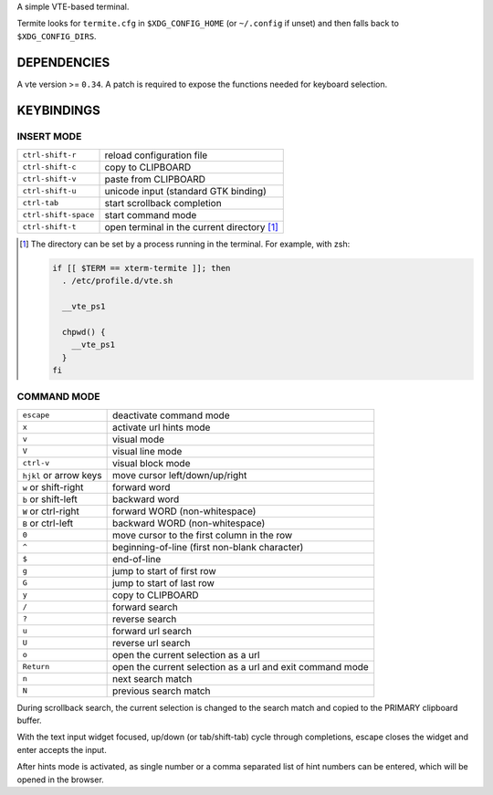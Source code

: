 A simple VTE-based terminal.

Termite looks for ``termite.cfg`` in ``$XDG_CONFIG_HOME`` (or ``~/.config`` if
unset) and then falls back to ``$XDG_CONFIG_DIRS``.

DEPENDENCIES
============

A vte version >= ``0.34``. A patch is required to expose the functions needed
for keyboard selection.

KEYBINDINGS
===========

INSERT MODE
-----------

+----------------------+---------------------------------------------+
| ``ctrl-shift-r``     | reload configuration file                   |
+----------------------+---------------------------------------------+
| ``ctrl-shift-c``     | copy to CLIPBOARD                           |
+----------------------+---------------------------------------------+
| ``ctrl-shift-v``     | paste from CLIPBOARD                        |
+----------------------+---------------------------------------------+
| ``ctrl-shift-u``     | unicode input (standard GTK binding)        |
+----------------------+---------------------------------------------+
| ``ctrl-tab``         | start scrollback completion                 |
+----------------------+---------------------------------------------+
| ``ctrl-shift-space`` | start command mode                          |
+----------------------+---------------------------------------------+
| ``ctrl-shift-t``     | open terminal in the current directory [1]_ |
+----------------------+---------------------------------------------+

.. [1] The directory can be set by a process running in the terminal. For
       example, with zsh:

       .. code:: sh

            if [[ $TERM == xterm-termite ]]; then
              . /etc/profile.d/vte.sh

              __vte_ps1

              chpwd() {
                __vte_ps1
              }
            fi


COMMAND MODE
------------

+------------------------+-----------------------------------------------------------+
| ``escape``             | deactivate command mode                                   |
+------------------------+-----------------------------------------------------------+
| ``x``                  | activate url hints mode                                   |
+------------------------+-----------------------------------------------------------+
| ``v``                  | visual mode                                               |
+------------------------+-----------------------------------------------------------+
| ``V``                  | visual line mode                                          |
+------------------------+-----------------------------------------------------------+
| ``ctrl-v``             | visual block mode                                         |
+------------------------+-----------------------------------------------------------+
| ``hjkl`` or arrow keys | move cursor left/down/up/right                            |
+------------------------+-----------------------------------------------------------+
| ``w`` or shift-right   | forward word                                              |
+------------------------+-----------------------------------------------------------+
| ``b`` or shift-left    | backward word                                             |
+------------------------+-----------------------------------------------------------+
| ``W`` or ctrl-right    | forward WORD (non-whitespace)                             |
+------------------------+-----------------------------------------------------------+
| ``B`` or ctrl-left     | backward WORD (non-whitespace)                            |
+------------------------+-----------------------------------------------------------+
| ``0``                  | move cursor to the first column in the row                |
+------------------------+-----------------------------------------------------------+
| ``^``                  | beginning-of-line (first non-blank character)             |
+------------------------+-----------------------------------------------------------+
| ``$``                  | end-of-line                                               |
+------------------------+-----------------------------------------------------------+
| ``g``                  | jump to start of first row                                |
+------------------------+-----------------------------------------------------------+
| ``G``                  | jump to start of last row                                 |
+------------------------+-----------------------------------------------------------+
| ``y``                  | copy to CLIPBOARD                                         |
+------------------------+-----------------------------------------------------------+
| ``/``                  | forward search                                            |
+------------------------+-----------------------------------------------------------+
| ``?``                  | reverse search                                            |
+------------------------+-----------------------------------------------------------+
| ``u``                  | forward url search                                        |
+------------------------+-----------------------------------------------------------+
| ``U``                  | reverse url search                                        |
+------------------------+-----------------------------------------------------------+
| ``o``                  | open the current selection as a url                       |
+------------------------+-----------------------------------------------------------+
| ``Return``             | open the current selection as a url and exit command mode |
+------------------------+-----------------------------------------------------------+
| ``n``                  | next search match                                         |
+------------------------+-----------------------------------------------------------+
| ``N``                  | previous search match                                     |
+------------------------+-----------------------------------------------------------+

During scrollback search, the current selection is changed to the search match
and copied to the PRIMARY clipboard buffer.

With the text input widget focused, up/down (or tab/shift-tab) cycle through
completions, escape closes the widget and enter accepts the input.

After hints mode is activated, as single number or a comma separated list of
hint numbers can be entered, which will be opened in the browser.
